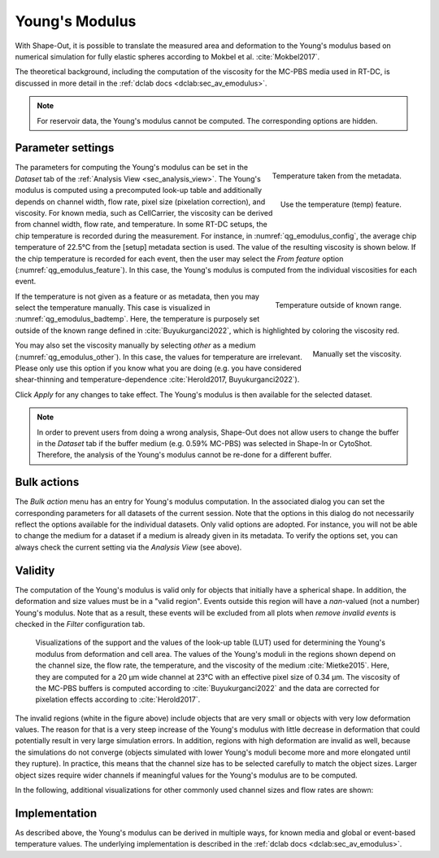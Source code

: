 .. _sec_qg_youngs_modulus:

===============
Young's Modulus
===============
With Shape-Out, it is possible to translate the measured area and deformation
to the Young's modulus based on numerical simulation for
fully elastic spheres according to Mokbel et al. :cite:`Mokbel2017`.

The theoretical background, including the computation of the viscosity for
the MC-PBS media used in RT-DC, is discussed in more detail in the
:ref:`dclab docs <dclab:sec_av_emodulus>`.

.. note::

    For reservoir data, the Young's modulus cannot be computed. The
    corresponding options are hidden.


Parameter settings
------------------

.. _qg_emodulus_config:
.. figure:: scrots/qg_emodulus_config.png
    :target: _images/qg_emodulus_config.png
    :align: right

    Temperature taken from the metadata.

.. _qg_emodulus_feature:
.. figure:: scrots/qg_emodulus_feature.png
    :target: _images/qg_emodulus_feature.png
    :align: right

    Use the temperature (temp) feature.

The parameters for computing the Young's modulus can be set in the
*Dataset* tab of the :ref:`Analysis View <sec_analysis_view>`.
The Young's modulus is computed using a precomputed look-up table and
additionally depends on channel width, flow rate, pixel size (pixelation
correction), and viscosity. For known media, such as CellCarrier, the
viscosity can be derived from channel width, flow rate, and temperature.
In some RT-DC setups, the chip temperature is recorded during the measurement.
For instance, in :numref:`qg_emodulus_config`, the average chip temperature
of 22.5°C from the [setup] metadata section is used. The value of the
resulting viscosity is shown below.
If the chip temperature is recorded for each event, then the user may select
the *From feature* option (:numref:`qg_emodulus_feature`). In this case,
the Young's modulus is computed from the individual viscosities for each event. 


.. _qg_emodulus_badtemp:
.. figure:: scrots/qg_emodulus_badtemp.png
    :target: _images/qg_emodulus_badtemp.png
    :align: right

    Temperature outside of known range.

If the temperature is not given as a feature or as metadata, then
you may select the temperature manually. This case is visualized in
:numref:`qg_emodulus_badtemp`. Here, the temperature is purposely set outside of
the known range defined in :cite:`Buyukurganci2022`, which is highlighted by
coloring the viscosity red.

.. _qg_emodulus_other:
.. figure:: scrots/qg_emodulus_other.png
    :target: _images/qg_emodulus_other.png
    :align: right

    Manually set the viscosity.

You may also set the viscosity manually by selecting *other* as a medium
(:numref:`qg_emodulus_other`).
In this case, the values for temperature are irrelevant. Please only use
this option if you know what you are doing (e.g. you have considered
shear-thinning and temperature-dependence :cite:`Herold2017, Buyukurganci2022`).

Click *Apply* for any changes to take effect. The Young's modulus is then
available for the selected dataset.

.. note::

    In order to prevent users from doing a wrong analysis, Shape-Out does not
    allow users to change the buffer in the *Dataset* tab if the buffer medium
    (e.g. 0.59% MC-PBS) was selected in Shape-In or CytoShot. Therefore,
    the analysis of the Young's modulus cannot be re-done for a different
    buffer.


Bulk actions
------------
The *Bulk action* menu has an entry for Young's modulus computation.
In the associated dialog you can set the corresponding parameters
for all datasets of the current session. Note that the options
in this dialog do not necessarily reflect the options available for the
individual datasets. Only valid options are adopted. For instance,
you will not be able to change the medium for a dataset if a medium is
already given in its metadata. To verify the options set, you can always
check the current setting via the *Analysis View* (see above).


Validity
--------

The computation of the Young's modulus is valid only for objects that
initially have a spherical shape. In addition, the deformation and
size values must be in a "valid region". Events outside this region will
have a *nan*-valued (not a number) Young's modulus. Note that as a result,
these events will be excluded from all plots when *remove invalid events*
is checked in the *Filter* configuration tab.

.. figure:: figures/qg_youngs_modulus_20um.png
    :target: images/qg_youngs_modulus_20um.png

    Visualizations of the support and the values of the look-up table (LUT)
    used for determining the Young's modulus from deformation and
    cell area. The values of the Young's moduli in the regions
    shown depend on the channel size, the flow rate, the temperature,
    and the viscosity of the medium :cite:`Mietke2015`.
    Here, they are computed for a 20 µm wide channel at 23°C with an
    effective pixel size of 0.34 µm. The viscosity of the MC-PBS buffers
    is computed according to :cite:`Buyukurganci2022` and the data are corrected
    for pixelation effects according to :cite:`Herold2017`.

The invalid regions (white in the figure above) include objects that
are very small or objects with very low deformation values.
The reason for that is a very steep increase of the Young's modulus with
little decrease in deformation that could potentially result in very large
simulation errors. In addition, regions with high deformation are invalid as well,
because the simulations do not converge (objects simulated with
lower Young's moduli  become more and more elongated until they rupture).
In practice, this means that the channel size has to be selected carefully
to match the object sizes. Larger object sizes require wider channels
if meaningful values for the Young's modulus are to be computed.


In the following, additional visualizations for other commonly used channel
sizes and flow rates are shown:

.. figure:: figures/qg_youngs_modulus_15um.png
    :target: _images/qg_youngs_modulus_15um.png

.. figure:: figures/qg_youngs_modulus_30um.png
    :target: _images/qg_youngs_modulus_30um.png

.. figure:: figures/qg_youngs_modulus_40um.png
    :target: _images/qg_youngs_modulus_40um.png


Implementation
--------------
As described above, the Young's modulus can be derived in multiple ways,
for known media and global or event-based temperature values.
The underlying implementation is described in the :ref:`dclab docs
<dclab:sec_av_emodulus>`.

